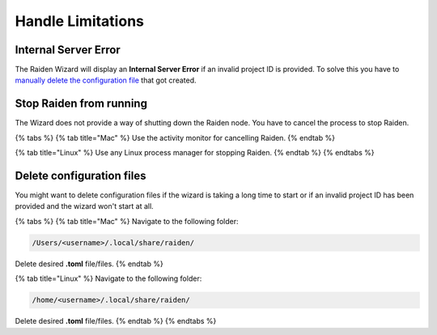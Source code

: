 Handle Limitations
==================

Internal Server Error
---------------------

The Raiden Wizard will display an **Internal Server Error** if an
invalid project ID is provided. To solve this you have to `manually
delete the configuration
file <known-issues.md#delete-configuration-files-1>`__ that got created.

Stop Raiden from running
------------------------

The Wizard does not provide a way of shutting down the Raiden node. You
have to cancel the process to stop Raiden.

{% tabs %} {% tab title="Mac" %} Use the activity monitor for cancelling
Raiden. {% endtab %}

{% tab title="Linux" %} Use any Linux process manager for stopping
Raiden. {% endtab %} {% endtabs %}

Delete configuration files
--------------------------

You might want to delete configuration files if the wizard is taking a
long time to start or if an invalid project ID has been provided and the
wizard won't start at all.

{% tabs %} {% tab title="Mac" %} Navigate to the following folder:

.. code:: bash

   /Users/<username>/.local/share/raiden/

Delete desired **.toml** file/files. {% endtab %}

{% tab title="Linux" %} Navigate to the following folder:

.. code:: bash

   /home/<username>/.local/share/raiden/

Delete desired **.toml** file/files. {% endtab %} {% endtabs %}
